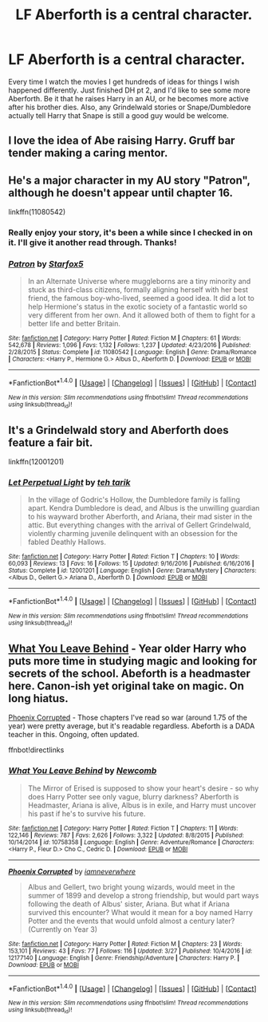 #+TITLE: LF Aberforth is a central character.

* LF Aberforth is a central character.
:PROPERTIES:
:Author: regulatord
:Score: 6
:DateUnix: 1494150738.0
:DateShort: 2017-May-07
:FlairText: Request
:END:
Every time I watch the movies I get hundreds of ideas for things I wish happened differently. Just finished DH pt 2, and I'd like to see some more Aberforth. Be it that he raises Harry in an AU, or he becomes more active after his brother dies. Also, any Grindelwald stories or Snape/Dumbledore actually tell Harry that Snape is still a good guy would be welcome.


** I love the idea of Abe raising Harry. Gruff bar tender making a caring mentor.
:PROPERTIES:
:Author: zombieqatz
:Score: 2
:DateUnix: 1494168564.0
:DateShort: 2017-May-07
:END:


** He's a major character in my AU story "Patron", although he doesn't appear until chapter 16.

linkffn(11080542)
:PROPERTIES:
:Author: Starfox5
:Score: 3
:DateUnix: 1494156127.0
:DateShort: 2017-May-07
:END:

*** Really enjoy your story, it's been a while since I checked in on it. I'll give it another read through. Thanks!
:PROPERTIES:
:Author: regulatord
:Score: 3
:DateUnix: 1494156457.0
:DateShort: 2017-May-07
:END:


*** [[http://www.fanfiction.net/s/11080542/1/][*/Patron/*]] by [[https://www.fanfiction.net/u/2548648/Starfox5][/Starfox5/]]

#+begin_quote
  In an Alternate Universe where muggleborns are a tiny minority and stuck as third-class citizens, formally aligning herself with her best friend, the famous boy-who-lived, seemed a good idea. It did a lot to help Hermione's status in the exotic society of a fantastic world so very different from her own. And it allowed both of them to fight for a better life and better Britain.
#+end_quote

^{/Site/: [[http://www.fanfiction.net/][fanfiction.net]] *|* /Category/: Harry Potter *|* /Rated/: Fiction M *|* /Chapters/: 61 *|* /Words/: 542,678 *|* /Reviews/: 1,096 *|* /Favs/: 1,132 *|* /Follows/: 1,237 *|* /Updated/: 4/23/2016 *|* /Published/: 2/28/2015 *|* /Status/: Complete *|* /id/: 11080542 *|* /Language/: English *|* /Genre/: Drama/Romance *|* /Characters/: <Harry P., Hermione G.> Albus D., Aberforth D. *|* /Download/: [[http://www.ff2ebook.com/old/ffn-bot/index.php?id=11080542&source=ff&filetype=epub][EPUB]] or [[http://www.ff2ebook.com/old/ffn-bot/index.php?id=11080542&source=ff&filetype=mobi][MOBI]]}

--------------

*FanfictionBot*^{1.4.0} *|* [[[https://github.com/tusing/reddit-ffn-bot/wiki/Usage][Usage]]] | [[[https://github.com/tusing/reddit-ffn-bot/wiki/Changelog][Changelog]]] | [[[https://github.com/tusing/reddit-ffn-bot/issues/][Issues]]] | [[[https://github.com/tusing/reddit-ffn-bot/][GitHub]]] | [[[https://www.reddit.com/message/compose?to=tusing][Contact]]]

^{/New in this version: Slim recommendations using/ ffnbot!slim! /Thread recommendations using/ linksub(thread_id)!}
:PROPERTIES:
:Author: FanfictionBot
:Score: 1
:DateUnix: 1494156157.0
:DateShort: 2017-May-07
:END:


** It's a Grindelwald story and Aberforth does feature a fair bit.

linkffn(12001201)
:PROPERTIES:
:Author: elizabnthe
:Score: 2
:DateUnix: 1494157353.0
:DateShort: 2017-May-07
:END:

*** [[http://www.fanfiction.net/s/12001201/1/][*/Let Perpetual Light/*]] by [[https://www.fanfiction.net/u/308133/teh-tarik][/teh tarik/]]

#+begin_quote
  In the village of Godric's Hollow, the Dumbledore family is falling apart. Kendra Dumbledore is dead, and Albus is the unwilling guardian to his wayward brother Aberforth, and Ariana, their mad sister in the attic. But everything changes with the arrival of Gellert Grindelwald, violently charming juvenile delinquent with an obsession for the fabled Deathly Hallows.
#+end_quote

^{/Site/: [[http://www.fanfiction.net/][fanfiction.net]] *|* /Category/: Harry Potter *|* /Rated/: Fiction T *|* /Chapters/: 10 *|* /Words/: 60,093 *|* /Reviews/: 13 *|* /Favs/: 16 *|* /Follows/: 15 *|* /Updated/: 9/16/2016 *|* /Published/: 6/16/2016 *|* /Status/: Complete *|* /id/: 12001201 *|* /Language/: English *|* /Genre/: Drama/Mystery *|* /Characters/: <Albus D., Gellert G.> Ariana D., Aberforth D. *|* /Download/: [[http://www.ff2ebook.com/old/ffn-bot/index.php?id=12001201&source=ff&filetype=epub][EPUB]] or [[http://www.ff2ebook.com/old/ffn-bot/index.php?id=12001201&source=ff&filetype=mobi][MOBI]]}

--------------

*FanfictionBot*^{1.4.0} *|* [[[https://github.com/tusing/reddit-ffn-bot/wiki/Usage][Usage]]] | [[[https://github.com/tusing/reddit-ffn-bot/wiki/Changelog][Changelog]]] | [[[https://github.com/tusing/reddit-ffn-bot/issues/][Issues]]] | [[[https://github.com/tusing/reddit-ffn-bot/][GitHub]]] | [[[https://www.reddit.com/message/compose?to=tusing][Contact]]]

^{/New in this version: Slim recommendations using/ ffnbot!slim! /Thread recommendations using/ linksub(thread_id)!}
:PROPERTIES:
:Author: FanfictionBot
:Score: 1
:DateUnix: 1494157361.0
:DateShort: 2017-May-07
:END:


** [[https://www.fanfiction.net/s/10758358][What You Leave Behind]] - Year older Harry who puts more time in studying magic and looking for secrets of the school. Abeforth is a headmaster here. Canon-ish yet original take on magic. On long hiatus.

[[https://www.fanfiction.net/s/12177140][Phoenix Corrupted]] - Those chapters I've read so war (around 1.75 of the year) were pretty average, but it's readable regardless. Abeforth is a DADA teacher in this. Ongoing, often updated.

ffnbot!directlinks
:PROPERTIES:
:Author: Satanniel
:Score: 1
:DateUnix: 1494198138.0
:DateShort: 2017-May-08
:END:

*** [[http://www.fanfiction.net/s/10758358/1/][*/What You Leave Behind/*]] by [[https://www.fanfiction.net/u/4727972/Newcomb][/Newcomb/]]

#+begin_quote
  The Mirror of Erised is supposed to show your heart's desire - so why does Harry Potter see only vague, blurry darkness? Aberforth is Headmaster, Ariana is alive, Albus is in exile, and Harry must uncover his past if he's to survive his future.
#+end_quote

^{/Site/: [[http://www.fanfiction.net/][fanfiction.net]] *|* /Category/: Harry Potter *|* /Rated/: Fiction T *|* /Chapters/: 11 *|* /Words/: 122,146 *|* /Reviews/: 787 *|* /Favs/: 2,626 *|* /Follows/: 3,322 *|* /Updated/: 8/8/2015 *|* /Published/: 10/14/2014 *|* /id/: 10758358 *|* /Language/: English *|* /Genre/: Adventure/Romance *|* /Characters/: <Harry P., Fleur D.> Cho C., Cedric D. *|* /Download/: [[http://www.ff2ebook.com/old/ffn-bot/index.php?id=10758358&source=ff&filetype=epub][EPUB]] or [[http://www.ff2ebook.com/old/ffn-bot/index.php?id=10758358&source=ff&filetype=mobi][MOBI]]}

--------------

[[http://www.fanfiction.net/s/12177140/1/][*/Phoenix Corrupted/*]] by [[https://www.fanfiction.net/u/8325862/iamneverwhere][/iamneverwhere/]]

#+begin_quote
  Albus and Gellert, two bright young wizards, would meet in the summer of 1899 and develop a strong friendship, but would part ways following the death of Albus' sister, Ariana. But what if Ariana survived this encounter? What would it mean for a boy named Harry Potter and the events that would unfold almost a century later? (Currently on Year 3)
#+end_quote

^{/Site/: [[http://www.fanfiction.net/][fanfiction.net]] *|* /Category/: Harry Potter *|* /Rated/: Fiction M *|* /Chapters/: 23 *|* /Words/: 153,101 *|* /Reviews/: 43 *|* /Favs/: 77 *|* /Follows/: 116 *|* /Updated/: 3/27 *|* /Published/: 10/4/2016 *|* /id/: 12177140 *|* /Language/: English *|* /Genre/: Friendship/Adventure *|* /Characters/: Harry P. *|* /Download/: [[http://www.ff2ebook.com/old/ffn-bot/index.php?id=12177140&source=ff&filetype=epub][EPUB]] or [[http://www.ff2ebook.com/old/ffn-bot/index.php?id=12177140&source=ff&filetype=mobi][MOBI]]}

--------------

*FanfictionBot*^{1.4.0} *|* [[[https://github.com/tusing/reddit-ffn-bot/wiki/Usage][Usage]]] | [[[https://github.com/tusing/reddit-ffn-bot/wiki/Changelog][Changelog]]] | [[[https://github.com/tusing/reddit-ffn-bot/issues/][Issues]]] | [[[https://github.com/tusing/reddit-ffn-bot/][GitHub]]] | [[[https://www.reddit.com/message/compose?to=tusing][Contact]]]

^{/New in this version: Slim recommendations using/ ffnbot!slim! /Thread recommendations using/ linksub(thread_id)!}
:PROPERTIES:
:Author: FanfictionBot
:Score: 1
:DateUnix: 1494198153.0
:DateShort: 2017-May-08
:END:
